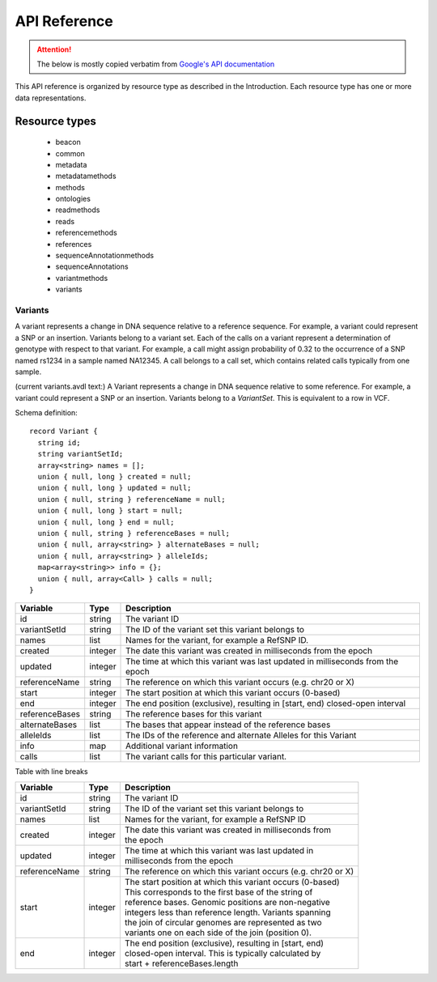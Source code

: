 .. _schemadetails:

****************
API Reference
****************


.. ATTENTION::
    The below is mostly copied verbatim from `Google's API documentation <https://cloud.google.com/genomics/what-is-google-genomics>`_

This API reference is organized by resource type as described in the Introduction. 
Each resource type has one or more data representations. 

--------------
Resource types
--------------

   * beacon
   * common
   * metadata
   * metadatamethods
   * methods
   * ontologies
   * readmethods
   * reads
   * referencemethods
   * references
   * sequenceAnnotationmethods
   * sequenceAnnotations
   * variantmethods
   * variants

++++++++++
Variants
++++++++++

A variant represents a change in DNA sequence relative to a reference sequence. 
For example, a variant could represent a SNP or an insertion. Variants belong to a variant set. 
Each of the calls on a variant represent a determination of genotype with respect to that variant. 
For example, a call might assign probability of 0.32 to the occurrence of a SNP named rs1234 in a sample named NA12345.
A call belongs to a call set, which contains related calls typically from one sample. 

(current variants.avdl text:)
A Variant represents a change in DNA sequence relative to some reference.
For example, a variant could represent a SNP or an insertion.
Variants belong to a `VariantSet`.
This is equivalent to a row in VCF.

Schema definition::

  record Variant {
    string id;
    string variantSetId;
    array<string> names = [];
    union { null, long } created = null;
    union { null, long } updated = null;
    union { null, string } referenceName = null;
    union { null, long } start = null;
    union { null, long } end = null;
    union { null, string } referenceBases = null;
    union { null, array<string> } alternateBases = null;
    union { null, array<string> } alleleIds;
    map<array<string>> info = {};
    union { null, array<Call> } calls = null;
  }

+----------------+---------+---------------------------------------------------------------------------------+
| Variable       | Type    | Description                                                                     |
+================+=========+=================================================================================+
| id             | string  | The variant ID                                                                  |
+----------------+---------+---------------------------------------------------------------------------------+
| variantSetId   | string  | The ID of the variant set this variant belongs to                               |
+----------------+---------+---------------------------------------------------------------------------------+
| names          | list    | Names for the variant, for example a RefSNP ID.                                 |
+----------------+---------+---------------------------------------------------------------------------------+
| created        | integer | The date this variant was created in milliseconds from the epoch                |
+----------------+---------+---------------------------------------------------------------------------------+
| updated        | integer | The time at which this variant was last updated in milliseconds from the        |
|                |         | epoch                                                                           |
+----------------+---------+---------------------------------------------------------------------------------+
| referenceName  | string  | The reference on which this variant occurs (e.g. chr20 or X)                    |
+----------------+---------+---------------------------------------------------------------------------------+
| start          | integer | The start position at which this variant occurs (0-based)                       |
+----------------+---------+---------------------------------------------------------------------------------+
| end            | integer | The end position (exclusive), resulting in [start, end) closed-open interval    |
+----------------+---------+---------------------------------------------------------------------------------+
| referenceBases | string  | The reference bases for this variant                                            |
+----------------+---------+---------------------------------------------------------------------------------+
| alternateBases | list    | The bases that appear instead of the reference bases                            |
+----------------+---------+---------------------------------------------------------------------------------+
| alleleIds      | list    | The IDs of the reference and alternate Alleles for this Variant                 |
+----------------+---------+---------------------------------------------------------------------------------+
| info           | map     | Additional variant information                                                  |
+----------------+---------+---------------------------------------------------------------------------------+
| calls          | list    | The variant calls for this particular variant.                                  |
+----------------+---------+---------------------------------------------------------------------------------+

Table with line breaks

============= ======= ===========
Variable      Type    Description
============= ======= ===========
id            string  | The variant ID
variantSetId  string  | The ID of the variant set this variant belongs to
names         list    | Names for the variant, for example a RefSNP ID
created       integer | The date this variant was created in milliseconds from 
                      | the epoch
updated       integer | The time at which this variant was last updated in 
                      | milliseconds from the epoch
referenceName string  | The reference on which this variant occurs (e.g. chr20 or X)
start         integer | The start position at which this variant occurs (0-based)
                      | This corresponds to the first base of the string of 
                      | reference bases. Genomic positions are non-negative 
                      | integers less than reference length. Variants spanning 
                      | the join of circular genomes are represented as two 
                      | variants one on each side of the join (position 0).
end           integer | The end position (exclusive), resulting in [start, end) 
                      | closed-open interval. This is typically calculated by 
                      | start + referenceBases.length
============= ======= ===========
